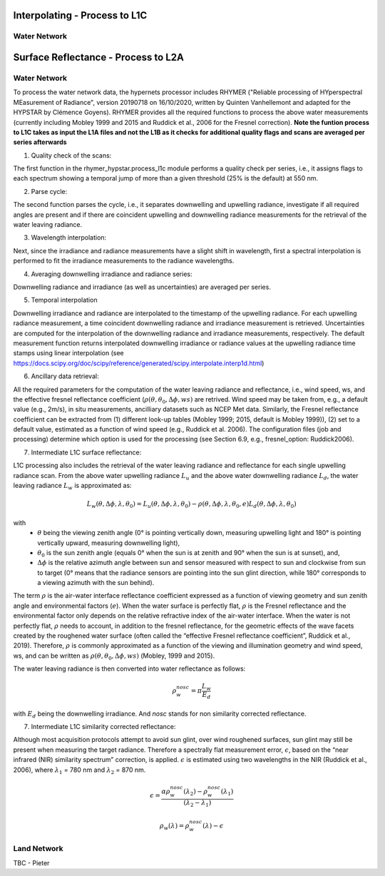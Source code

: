 .. interpolate - algorithm theoretical basis
   Author: Pieter De Vis
   Email: Pieter.De.Vis@npl.co.uk
   Created: 01/10/2021

.. _interpolate:


Interpolating - Process to L1C
~~~~~~~~~~~~~~~~~~~~~~~~~~~

Water Network
--------------

.. surface_reflectance - algorithm theoretical basis
   Author: Pieter De Vis
   Email: Pieter.De.Vis@npl.co.uk
   Created: 01/10/2021

.. _surface_reflectance:


Surface Reflectance - Process to L2A
~~~~~~~~~~~~~~~~~~~~~~~~~~~

Water Network
--------------

To process the water network data, the hypernets processor includes RHYMER ("Reliable processing of HYperspectral MEasurement of Radiance", version 20190718 on 16/10/2020, written by Quinten Vanhellemont and adapted for the HYPSTAR by Clémence Goyens). RHYMER provides all the required functions to process the above water measurements (currently including Mobley 1999 and 2015 and Ruddick et al., 2006 for the Fresnel correction). 
**Note the funtion process to L1C takes as input the L1A files and not the L1B as it checks for additional quality flags and scans are averaged per series afterwards**

1. Quality check of the scans:

The first function in the rhymer_hypstar.process_l1c module performs a quality check per series, i.e., it assigns flags to each spectrum showing a temporal jump of more than a given threshold (25% is the default) at 550 nm. 

2. Parse cycle:

The second function parses the cycle, i.e., it separates downwelling and upwelling radiance, investigate if all required angles are present and if there are coincident upwelling and downwelling radiance measurements for the retrieval of the water leaving radiance. 

3. Wavelength interpolation:

Next, since the irradiance and radiance measurements have a slight shift in wavelength, first a spectral interpolation is performed to fit the irradiance measurements to the radiance wavelengths. 

4. Averaging downwelling irradiance and radiance series:

Downwelling radiance and irradiance (as well as uncertainties) are averaged per series.

5. Temporal interpolation

Downwelling irradiance and radiance are interpolated to the timestamp of the upwelling radiance. For each upwelling radiance measurement, a time coincident downwelling radiance and irradiance measurement is retrieved. Uncertainties are computed for the interpolation of the downwelling radiance and irradiance measurements, respectively. The default measurement function returns interpolated downwelling irradiance or radiance values at the upwelling radiance time stamps using linear interpolation (see  https://docs.scipy.org/doc/scipy/reference/generated/scipy.interpolate.interp1d.html)

6. Ancillary data retrieval:

All the required parameters for the computation of the water leaving radiance and reflectance, i.e., wind speed, ws, and the effective fresnel reflectance coefficient (:math:`\rho(\theta,\theta_0,\Delta\phi,ws)` are retrived. Wind speed may be taken from, e.g., a default value (e.g., 2m/s), in situ measurements, ancilliary datasets such as NCEP Met data. Similarly, the Fresnel reflectance coefficient can be extracted from (1) different look-up tables (Mobley 1999; 2015, default is Mobley 1999)), (2) set to a default value, estimated as a function of wind speed (e.g., Ruddick et al. 2006). The  configuration files (job and processing) determine which option is used for the processing (see Section 6.9, e.g., fresnel_option: Ruddick2006). 


7. Intermediate L1C surface reflectance:

L1C processing also includes the retrieval of the water leaving radiance and reflectance for each single upwelling radiance scan. From the above water upwelling radiance :math:`L_u` and the above water downwelling radiance :math:`L_d`, the water leaving radiance :math:`L_w` is approximated as:

.. math:: L_w(\theta,\Delta\phi,\lambda,\theta_0)=L_u(\theta,\Delta\phi,\lambda,\theta_0)-\rho(\theta,\Delta\phi,\lambda,\theta_0,e)L_d(\theta,\Delta\phi,\lambda,\theta_0)
with
   * :math:`\theta` being the viewing zenith angle (0° is pointing vertically down, measuring upwelling light and 180° is pointing vertically upward, measuring downwelling light),
   * :math:`\theta_0` is the sun zenith angle (equals 0°  when the sun is at zenith and 90° when the sun is at sunset), and,
   * :math:`\Delta\phi` is the relative azimuth angle between sun and sensor measured with respect to sun and clockwise from sun to target (0° means that the radiance sensors are pointing into the sun glint direction, while 180° corresponds to a viewing azimuth with the sun behind).

The term :math:`\rho` is the air-water interface reflectance coefficient expressed as a function of viewing geometry and sun zenith angle and environmental factors (:math:`e`). When the water surface is perfectly flat, :math:`\rho` is the Fresnel reflectance and the environmental factor only depends on the relative refractive index of the air-water interface. When the water is not perfectly flat, :math:`\rho` needs to account, in addition to the fresnel reflectance, for the geometric effects of the wave facets created by the roughened water surface (often called the “effective Fresnel reflectance coefficient”, Ruddick et al., 2019). Therefore, :math:`\rho` is commonly approximated as a function of the viewing and illumination geometry and wind speed, ws, and can be written as :math:`\rho(\theta,\theta_0,\Delta\phi,ws)` (Mobley, 1999 and 2015).

The water leaving radiance is then converted into water reflectance as follows:

.. math:: \rho_w_nosc =\pi\frac{L_w}{E_d}

with :math:`E_d` being the downwelling irradiance. And `nosc` stands for non similarity corrected reflectance. 

7. Intermediate L1C similarity corrected reflectance:

Although most acquisition protocols attempt to avoid sun glint, over wind roughened surfaces, sun glint may still be present when measuring the target radiance. Therefore a spectrally flat measurement error, :math:`\epsilon`, based on the “near infrared (NIR) similarity spectrum” correction, is applied. :math:`\epsilon` is estimated using two wavelengths in the NIR (Ruddick et al., 2006), where :math:`\lambda_1` = 780 nm and :math:`\lambda_2` = 870 nm.

.. math:: \epsilon =\frac{\alpha\rho_w_nosc(\lambda_2)-\rho_w_nosc(\lambda_1)}{(\lambda_2-\lambda_1)}

.. math:: \rho_w(\lambda) =\rho_w_nosc(\lambda)-\epsilon


Land Network
--------------

TBC - Pieter
